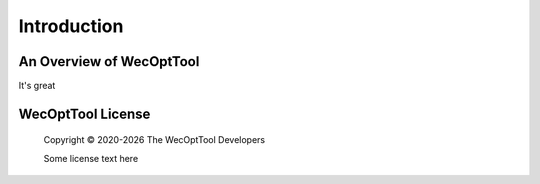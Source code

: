 .. raw:: latex

    \part{User Guide}

.. _introduction:

************
Introduction
************

An Overview of WecOptTool
=========================

It's great


WecOptTool License
==================

    Copyright |copy| 2020-|year| The WecOptTool Developers
    
    Some license text here


.. |copy|   unicode:: U+000A9 .. COPYRIGHT SIGN
.. |year| date:: %Y
